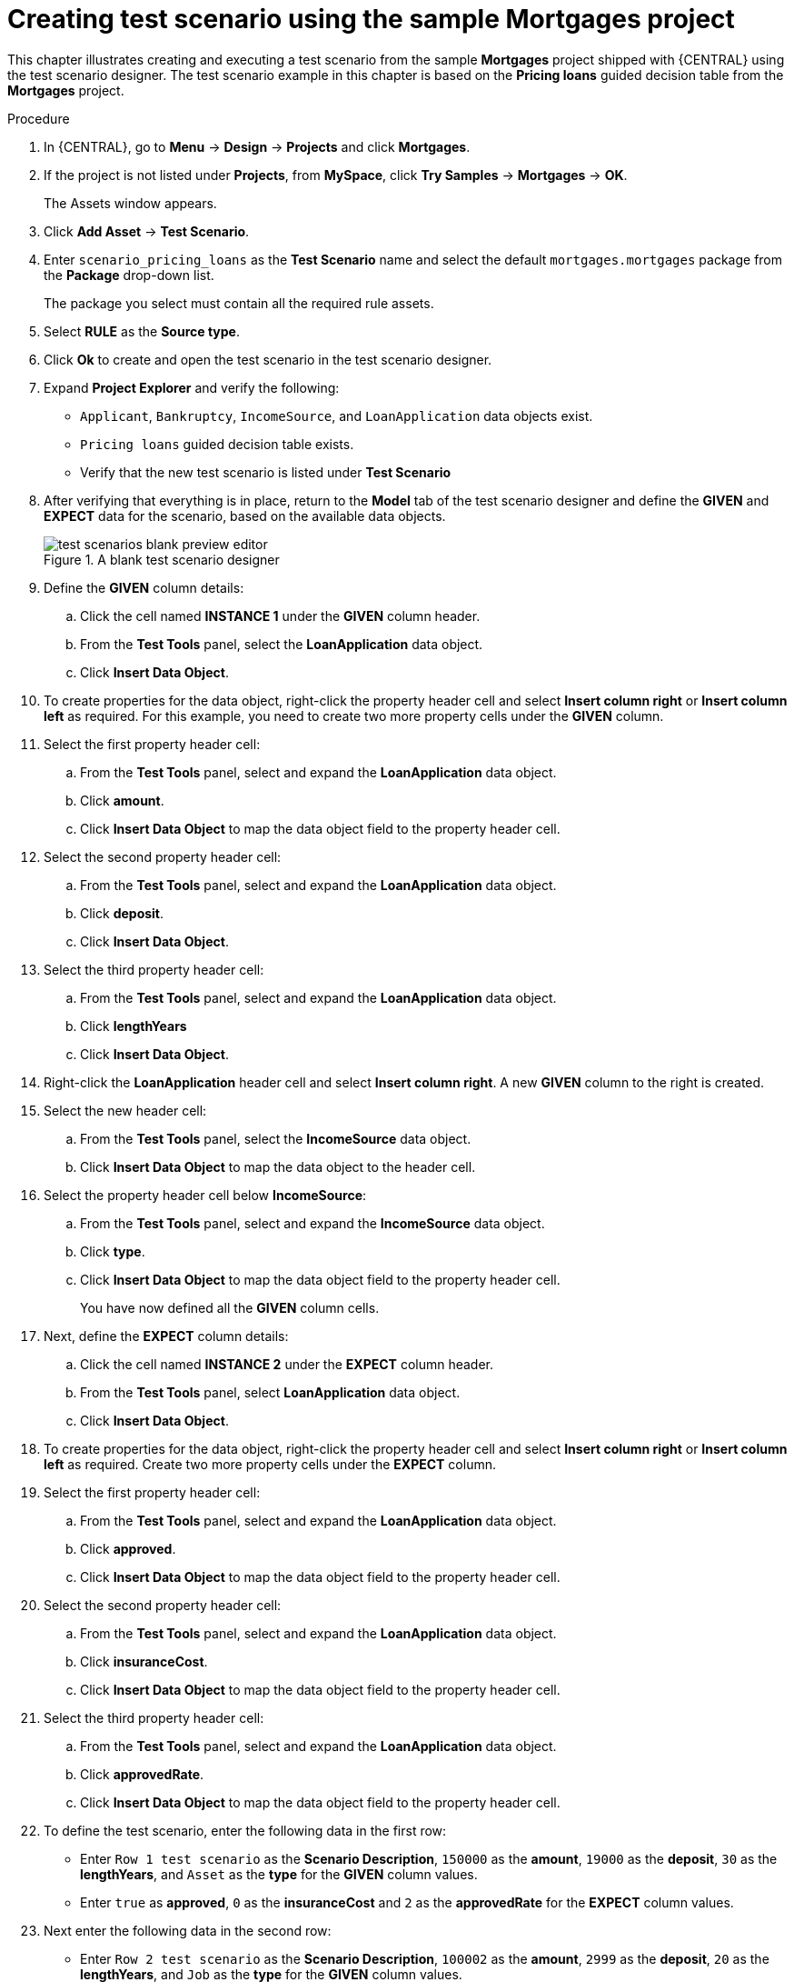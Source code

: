 [id='test-designer-create-mortgages-example-proc']
= Creating test scenario using the sample Mortgages project

This chapter illustrates creating and executing a test scenario from the sample *Mortgages* project shipped with {CENTRAL} using the test scenario designer. The test scenario example in this chapter is based on the *Pricing loans* guided decision table from the *Mortgages* project.

.Procedure
. In {CENTRAL}, go to *Menu* -> *Design* -> *Projects* and click *Mortgages*.
. If the project is not listed under *Projects*, from *MySpace*, click *Try Samples* -> *Mortgages* -> *OK*.
+
The Assets window appears.
+
. Click *Add Asset* -> *Test Scenario*.
. Enter `scenario_pricing_loans` as the *Test Scenario* name and select the default `mortgages.mortgages` package from the *Package* drop-down list.
+
The package you select must contain all the required rule assets.
. Select *RULE* as the *Source type*.
. Click *Ok* to create and open the test scenario in the test scenario designer.
. Expand *Project Explorer* and verify the following:
* `Applicant`, `Bankruptcy`, `IncomeSource`, and `LoanApplication` data objects exist.
* `Pricing loans` guided decision table exists.
* Verify that the new test scenario is listed under *Test Scenario*
. After verifying that everything is in place, return to the *Model* tab of the test scenario designer and define the *GIVEN* and *EXPECT* data for the scenario, based on the available data objects.
+
.A blank test scenario designer
image::project-data/test-scenarios-blank-preview-editor.png[]
+
. Define the *GIVEN* column details:
.. Click the cell named *INSTANCE 1* under the *GIVEN* column header.
.. From the *Test Tools* panel, select the *LoanApplication* data object.
.. Click *Insert Data Object*.
. To create properties for the data object, right-click the property header cell and select *Insert column right* or *Insert column left* as required. For this example, you need to create two more property cells under the *GIVEN* column.
. Select the first property header cell:
.. From the *Test Tools* panel, select and expand the *LoanApplication* data object.
.. Click *amount*.
.. Click *Insert Data Object* to map the data object field to the property header cell.
. Select the second property header cell:
.. From the *Test Tools* panel, select and expand the *LoanApplication* data object.
.. Click *deposit*.
.. Click *Insert Data Object*.
. Select the third property header cell:
.. From the *Test Tools* panel, select and expand the *LoanApplication* data object.
.. Click *lengthYears*
.. Click *Insert Data Object*.
. Right-click the *LoanApplication* header cell and select *Insert column right*. A new *GIVEN* column to the right is created.
. Select the new header cell:
.. From the *Test Tools* panel, select the *IncomeSource* data object.
.. Click *Insert Data Object* to map the data object to the header cell.
. Select the property header cell below *IncomeSource*:
.. From the *Test Tools* panel, select and expand the *IncomeSource* data object.
.. Click *type*.
.. Click *Insert Data Object* to map the data object field to the property header cell.
+
You have now defined all the *GIVEN* column cells.
+
. Next, define the *EXPECT* column details:
.. Click the cell named *INSTANCE 2* under the *EXPECT* column header.
.. From the *Test Tools* panel, select *LoanApplication* data object.
.. Click *Insert Data Object*.
. To create properties for the data object, right-click the property header cell and select *Insert column right* or *Insert column left* as required. Create two more property cells under the *EXPECT* column.
. Select the first property header cell:
.. From the *Test Tools* panel, select and expand the *LoanApplication* data object.
.. Click *approved*.
.. Click *Insert Data Object* to map the data object field to the property header cell.
. Select the second property header cell:
.. From the *Test Tools* panel, select and expand the *LoanApplication* data object.
.. Click *insuranceCost*.
.. Click *Insert Data Object* to map the data object field to the property header cell.
. Select the third property header cell:
.. From the *Test Tools* panel, select and expand the *LoanApplication* data object.
.. Click *approvedRate*.
.. Click *Insert Data Object* to map the data object field to the property header cell.
. To define the test scenario, enter the following data in the first row:
* Enter `Row 1 test scenario` as the *Scenario Description*, `150000` as the *amount*, `19000` as the *deposit*, `30` as the *lengthYears*, and `Asset` as the *type* for the *GIVEN* column values.
* Enter `true` as *approved*, `0` as the *insuranceCost* and `2` as the *approvedRate* for the *EXPECT* column values.
. Next enter the following data in the second row:
* Enter `Row 2 test scenario` as the *Scenario Description*, `100002` as the *amount*, `2999` as the *deposit*, `20` as the *lengthYears*, and `Job` as the *type* for the *GIVEN* column values.
* Enter `true` as *approved*, `10` as the *insuranceCost* and `6` as the *approvedRate* for the *EXPECT* column values.
. After you have defined all *GIVEN*, *EXPECT*, and other data for the scenario, click *Save* in the test scenario designer to save your work.
. Click *Run Test* in the upper-right corner to run the `.scesim` file.
+
The test result is displayed in the *Test Report* panel. Click *View Alerts* to display messages from the *Alerts* section. If a test fails, refer to the messages in the *Alerts* section at the bottom of the window, review and correct all components in the scenario, and try again to validate the scenario until the scenario passes.
+
. Click *Save* in the test scenario designer to save your work after you have made all necessary changes.
